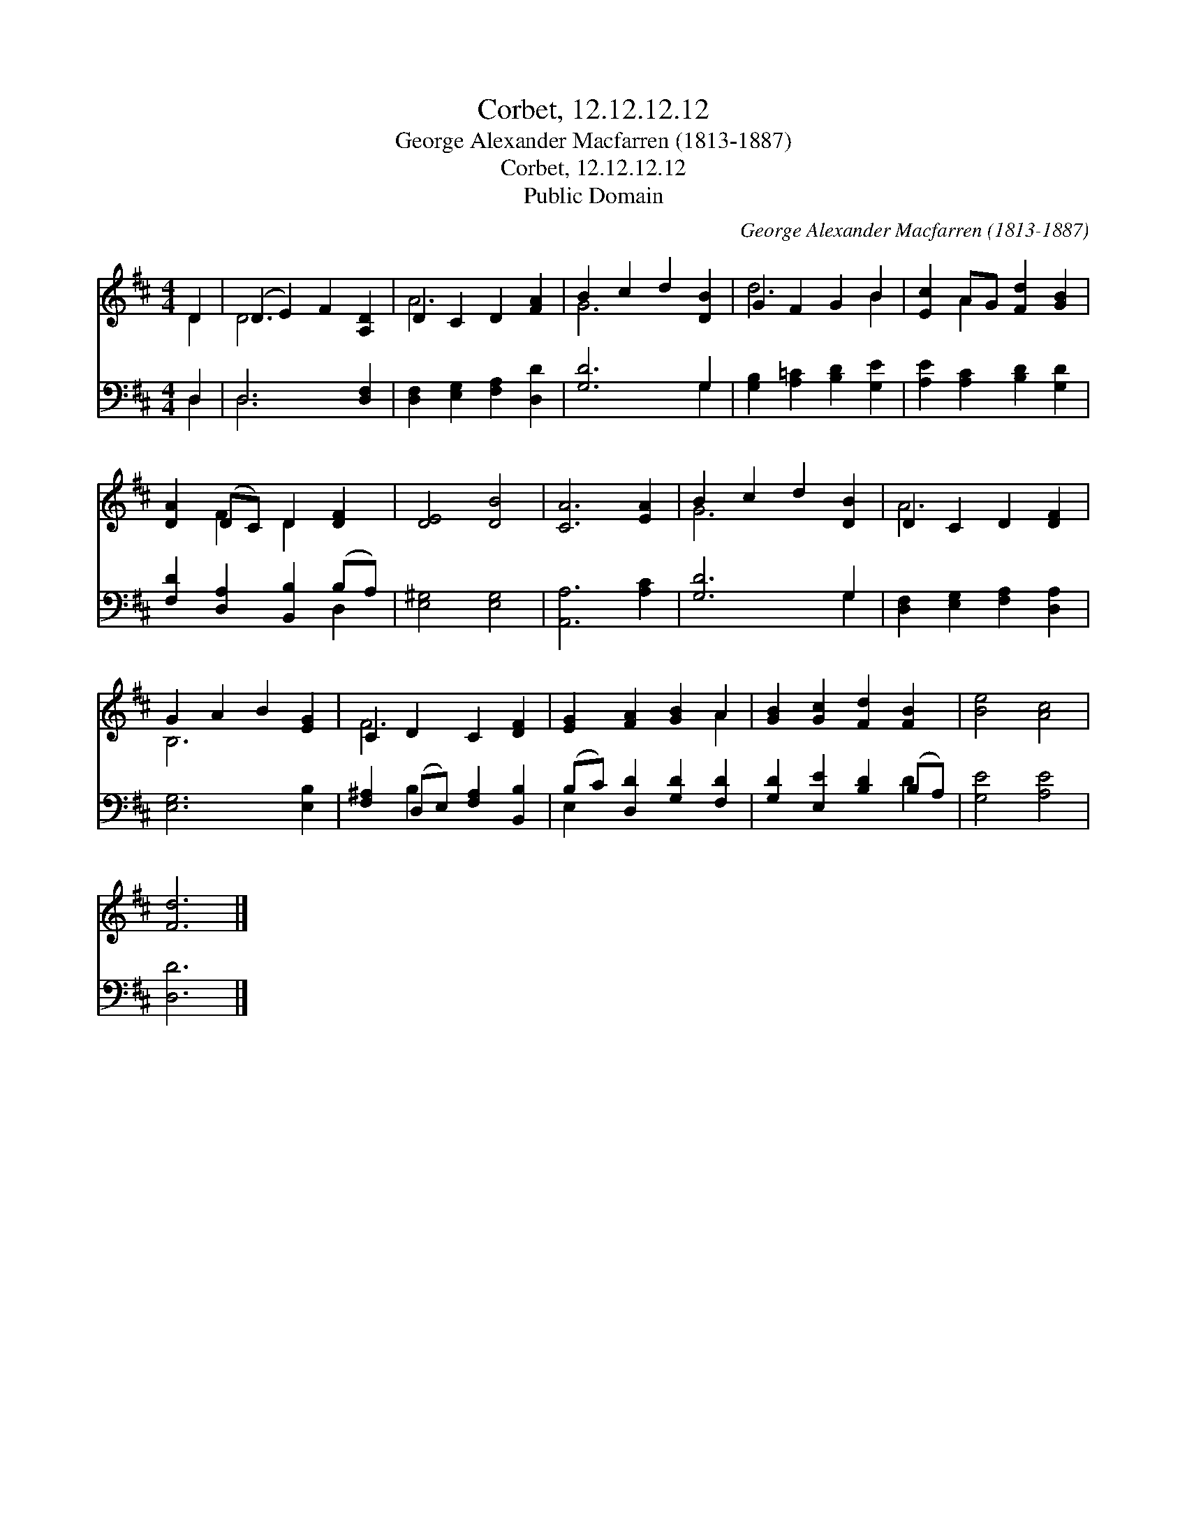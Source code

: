 X:1
T:Corbet, 12.12.12.12
T:George Alexander Macfarren (1813-1887)
T:Corbet, 12.12.12.12
T:Public Domain
C:George Alexander Macfarren (1813-1887)
Z:Public Domain
%%score ( 1 2 ) ( 3 4 )
L:1/8
M:4/4
K:D
V:1 treble 
V:2 treble 
V:3 bass 
V:4 bass 
V:1
 D2 | (D2 E2) F2 [A,D]2 | D2 C2 D2 [FA]2 | B2 c2 d2 [DB]2 | G2 F2 G2 B2 | [Ec]2 AG [Fd]2 [GB]2 | %6
 [DA]2 (DC) D2 [DF]2 | [DE]4 [DB]4 | [CA]6 [EA]2 | B2 c2 d2 [DB]2 | D2 C2 D2 [DF]2 | %11
 G2 A2 B2 [EG]2 | C2 D2 C2 [DF]2 | [EG]2 [FA]2 [GB]2 A2 | [GB]2 [Gc]2 [Fd]2 [FB]2 | [Be]4 [Ac]4 | %16
 [Fd]6 |] %17
V:2
 D2 | D6 x2 | A6 x2 | G6 x2 | d6 B2 | x2 A2 x4 | x2 F2 D2 x2 | x8 | x8 | G6 x2 | A6 x2 | B,6 x2 | %12
 F6 x2 | x6 A2 | x8 | x8 | x6 |] %17
V:3
 D,2 | D,6 [D,F,]2 | [D,F,]2 [E,G,]2 [F,A,]2 [D,D]2 | [G,D]6 G,2 | [G,B,]2 [A,=C]2 [B,D]2 [G,E]2 | %5
 [A,E]2 [A,C]2 [B,D]2 [G,D]2 | [F,D]2 [D,A,]2 [B,,B,]2 (B,A,) | [E,^G,]4 [E,G,]4 | %8
 [A,,A,]6 [A,C]2 | [G,D]6 G,2 | [D,F,]2 [E,G,]2 [F,A,]2 [D,A,]2 | [E,G,]6 [E,B,]2 | %12
 [F,^A,]2 (D,E,) [F,A,]2 [B,,B,]2 | (B,C) [D,D]2 [G,D]2 [F,D]2 | [G,D]2 [E,E]2 [B,D]2 (B,A,) | %15
 [G,E]4 [A,E]4 | [D,D]6 |] %17
V:4
 D,2 | D,6 x2 | x8 | x6 G,2 | x8 | x8 | x6 D,2 | x8 | x8 | x6 G,2 | x8 | x8 | x2 B,2 x4 | E,2 x6 | %14
 x6 D2 | x8 | x6 |] %17

